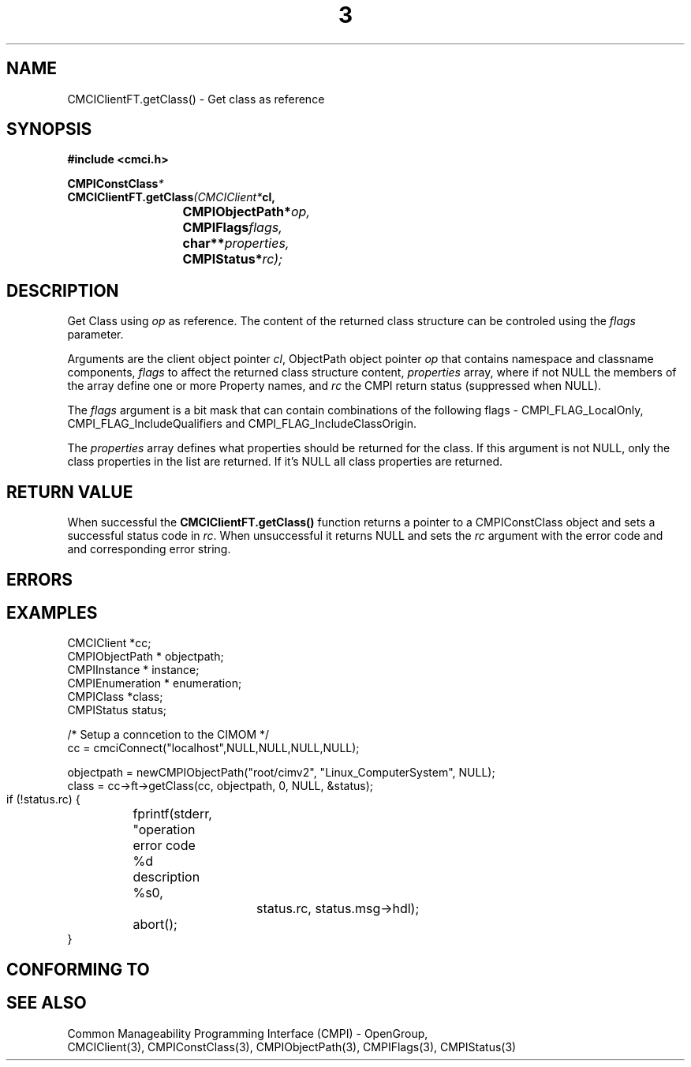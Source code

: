 .TH  3  2005-06-09 "sfcc" "SFCBroker Client Library"
.SH NAME
CMCIClientFT.getClass() \- Get class as reference
.SH SYNOPSIS
.nf
.B #include <cmci.h>
.sp
.BI CMPIConstClass *
.BI CMCIClientFT.getClass (CMCIClient* cl,
.br
.BI				CMPIObjectPath* op,
.br
.BI				CMPIFlags flags,
.br
.BI				char** properties,
.br
.BI				CMPIStatus* rc);
.br
.sp
.fi
.SH DESCRIPTION
Get Class using \fIop\fP as reference. The content of the returned
class structure can be controled using the \fIflags\fP parameter.
.PP
Arguments are the client object pointer \fIcl\fP, ObjectPath object 
pointer \fIop\fP that contains namespace and classname components,
\fIflags\fP to affect the returned class structure content, \fIproperties\fP
array, where if not NULL the members of the array define one or more Property
names, and \fIrc\fP the CMPI return status (suppressed when NULL).
.PP
The \fIflags\fP argument is a bit mask that can contain combinations of 
the following flags - CMPI_FLAG_LocalOnly, CMPI_FLAG_IncludeQualifiers and CMPI_FLAG_IncludeClassOrigin.
.PP
The \fIproperties\fP array defines what properties should be returned 
for the class.
If this argument is not NULL, only the class properties in the list are 
returned.
If it's NULL all class properties are returned.
.PP
.SH "RETURN VALUE"
When successful the \fBCMCIClientFT.getClass()\fP function returns a pointer
to a CMPIConstClass object and sets a successful status code in \fIrc\fR.
When unsuccessful it returns NULL and sets the \fIrc\fP argument with the
error code and and corresponding error string.
.SH "ERRORS"
.sp
.SH "EXAMPLES"
   CMCIClient *cc;
   CMPIObjectPath * objectpath;
   CMPIInstance * instance;
   CMPIEnumeration * enumeration;
   CMPIClass *class;
   CMPIStatus status;

   /* Setup a conncetion to the CIMOM */   
   cc = cmciConnect("localhost",NULL,NULL,NULL,NULL);

   objectpath = newCMPIObjectPath("root/cimv2", "Linux_ComputerSystem", NULL);
   class = cc->ft->getClass(cc, objectpath, 0, NULL, &status);

   if (!status.rc) {
	fprintf(stderr, "operation error code %d description %s\n",
			status.rc, status.msg->hdl);
	abort();
   }
.SH "CONFORMING TO"
.sp
.SH "SEE ALSO"
Common Manageability Programming Interface (CMPI) - OpenGroup,
.br
CMCIClient(3), CMPIConstClass(3), CMPIObjectPath(3), CMPIFlags(3), 
CMPIStatus(3)
